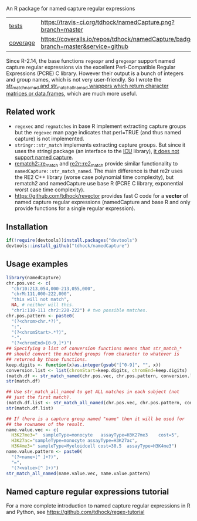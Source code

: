 An R package for named capture regular expressions

| [[file:tests/testthat][tests]]    | [[https://travis-ci.org/tdhock/namedCapture][https://travis-ci.org/tdhock/namedCapture.png?branch=master]]                           |
| [[https://github.com/jimhester/covr][coverage]] | [[https://coveralls.io/github/tdhock/namedCapture?branch=master][https://coveralls.io/repos/tdhock/namedCapture/badge.svg?branch=master&service=github]] |

Since R-2.14, the base functions =regexpr= and =gregexpr= support
named capture regular expressions via the excellent Perl-Compatible
Regular Expressions (PCRE) C library. However their output is a bunch
of integers and group names, which is not very user-friendly. So I
wrote the [[file:R/str_match.R][str_match_named and str_match_all_named wrappers which
return character matrices or data.frames]], which are much more
useful.

** Related work

- =regexec= and =regmatches= in base R implement extracting capture
  groups but the =regexec= man page indicates that perl=TRUE (and thus
  named capture) is not implemented.
- =stringr::str_match= implements extracting capture groups. But since
  it uses the stringi package (an interface to the [[http://userguide.icu-project.org/strings/regexp][ICU]] library), [[https://github.com/hadley/stringr/pull/16][it
  does not support named capture]].
- [[https://github.com/MangoTheCat/rematch2][rematch2::re_match]] and [[https://github.com/qinwf/re2r][re2r::re2_match]] provide similar functionality
  to =namedCapture::str_match_named=. The main difference is that re2r
  uses the RE2 C++ library (worse case polynomial time complexity),
  but rematch2 and namedCapture use base R (PCRE C library, exponential
  worst case time complexity).
- https://github.com/tdhock/revector provides fast C code for a
  *vector* of named capture regular expressions (namedCapture and base
  R and only provide functions for a single regular expression).

** Installation

#+BEGIN_SRC R
if(!require(devtools))install.packages("devtools")
devtools::install_github("tdhock/namedCapture")
#+END_SRC

** Usage examples

#+BEGIN_SRC R
  library(namedCapture)
  chr.pos.vec <- c(
    "chr10:213,054,000-213,055,000",
    "chrM:111,000-222,000",
    "this will not match",
    NA, # neither will this.
    "chr1:110-111 chr2:220-222") # two possible matches.
  chr.pos.pattern <- paste0(
    "(?<chrom>chr.*?)",
    ":",
    "(?<chromStart>.*?)",
    "-",
    "(?<chromEnd>[0-9,]*)")
  ## Specifying a list of conversion functions means that str_match_*
  ## should convert the matched groups from character to whatever is
  ## returned by those functions.
  keep.digits <- function(x)as.integer(gsub("[^0-9]", "", x))
  conversion.list <- list(chromStart=keep.digits, chromEnd=keep.digits)
  (match.df <- str_match_named(chr.pos.vec, chr.pos.pattern, conversion.list))
  str(match.df)
  
  ## Use str_match_all_named to get ALL matches in each subject (not
  ## just the first match).
  (match.df.list <- str_match_all_named(chr.pos.vec, chr.pos.pattern, conversion.list))
  str(match.df.list)
  
  ## If there is a capture group named "name" then it will be used for
  ## the rownames of the result.
  name.value.vec <- c(
    H3K27me3="  sampleType=monocyte   assayType=H3K27me3    cost=5",
    H3K27ac="sampleType=monocyte assayType=H3K27ac",
    H3K4me3=" sampleType=Myeloidcell cost=30.5  assayType=H3K4me3")
  name.value.pattern <- paste0(
    "(?<name>[^ ]+?)",
    "=",
    "(?<value>[^ ]+)")
  str_match_all_named(name.value.vec, name.value.pattern)
#+END_SRC

** Named capture regular expressions tutorial

For a more complete introduction to named capture regular expressions
in R and Python, see https://github.com/tdhock/regex-tutorial
